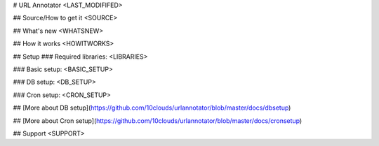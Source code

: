 # URL Annotator
<LAST_MODIFIFED>


## Source/How to get it
<SOURCE>

## What's new
<WHATSNEW>

## How it works
<HOWITWORKS>

## Setup
### Required libraries:
<LIBRARIES>

### Basic setup:
<BASIC_SETUP>

### DB setup:
<DB_SETUP>

### Cron setup:
<CRON_SETUP>

## [More about DB setup](https://github.com/10clouds/urlannotator/blob/master/docs/dbsetup)

## [More about Cron setup](https://github.com/10clouds/urlannotator/blob/master/docs/cronsetup)

## Support
<SUPPORT>
